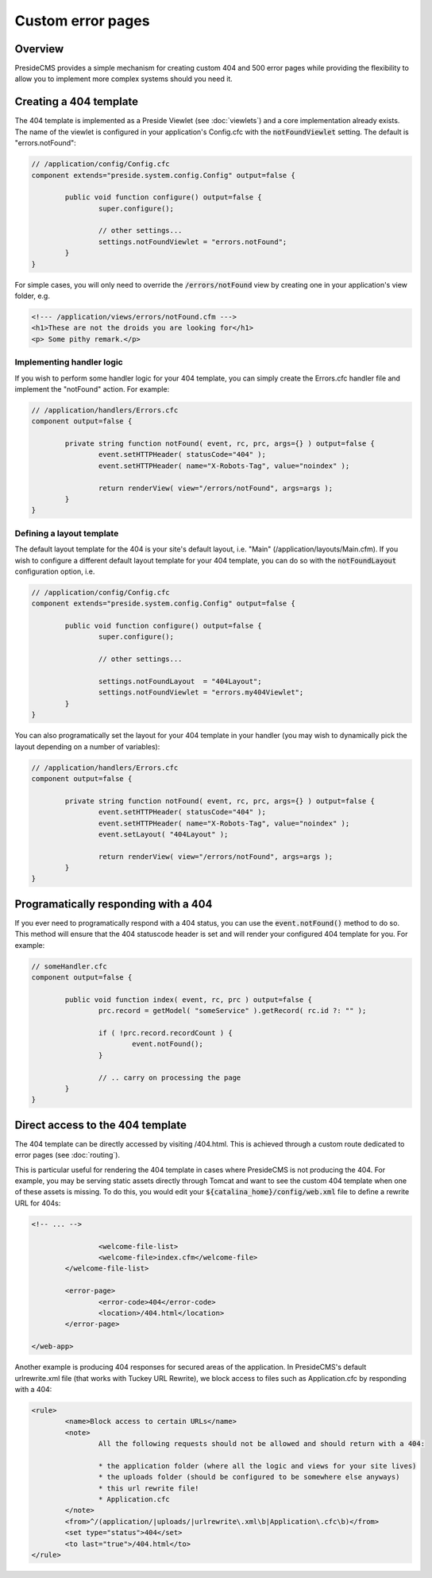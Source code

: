 Custom error pages
==================

Overview
########

PresideCMS provides a simple mechanism for creating custom 404 and 500 error pages while providing the flexibility to allow you to implement more complex systems should you need it.

Creating a 404 template
#######################

The 404 template is implemented as a Preside Viewlet (see :doc:`viewlets`) and a core implementation already exists. The name of the viewlet is configured in your application's Config.cfc with the :code:`notFoundViewlet` setting. The default is "errors.notFound":

.. code-block:: java

	// /application/config/Config.cfc
	component extends="preside.system.config.Config" output=false {

		public void function configure() output=false {
			super.configure();

			// other settings...
			settings.notFoundViewlet = "errors.notFound";
		}
	}

For simple cases, you will only need to override the :code:`/errors/notFound` view by creating one in your application's view folder, e.g.

.. code-block:: cfm

	<!--- /application/views/errors/notFound.cfm --->
	<h1>These are not the droids you are looking for</h1>
	<p> Some pithy remark.</p>

Implementing handler logic
~~~~~~~~~~~~~~~~~~~~~~~~~~

If you wish to perform some handler logic for your 404 template, you can simply create the Errors.cfc handler file and implement the "notFound" action. For example:

.. code-block:: java

	// /application/handlers/Errors.cfc
	component output=false {

		private string function notFound( event, rc, prc, args={} ) output=false {
			event.setHTTPHeader( statusCode="404" );
			event.setHTTPHeader( name="X-Robots-Tag", value="noindex" );

			return renderView( view="/errors/notFound", args=args );
		}
	}

Defining a layout template
~~~~~~~~~~~~~~~~~~~~~~~~~~

The default layout template for the 404 is your site's default layout, i.e. "Main" (/application/layouts/Main.cfm). If you wish to configure a different default layout template for your 404 template, you can do so with the :code:`notFoundLayout` configuration option, i.e.

.. code-block:: java

	// /application/config/Config.cfc
	component extends="preside.system.config.Config" output=false {

		public void function configure() output=false {
			super.configure();

			// other settings...

			settings.notFoundLayout  = "404Layout";
			settings.notFoundViewlet = "errors.my404Viewlet";
		}
	}

You can also programatically set the layout for your 404 template in your handler (you may wish to dynamically pick the layout depending on a number of variables):

.. code-block:: java

	// /application/handlers/Errors.cfc
	component output=false {

		private string function notFound( event, rc, prc, args={} ) output=false {
			event.setHTTPHeader( statusCode="404" );
			event.setHTTPHeader( name="X-Robots-Tag", value="noindex" );
			event.setLayout( "404Layout" );

			return renderView( view="/errors/notFound", args=args );
		}
	}



Programatically responding with a 404
#####################################

If you ever need to programatically respond with a 404 status, you can use the :code:`event.notFound()` method to do so. This method will ensure that the 404 statuscode header is set and will render your configured 404 template for you. For example:

.. code-block:: java

	// someHandler.cfc
	component output=false {

		public void function index( event, rc, prc ) output=false {
			prc.record = getModel( "someService" ).getRecord( rc.id ?: "" );

			if ( !prc.record.recordCount ) {
				event.notFound();
			}

			// .. carry on processing the page
		}
	}

Direct access to the 404 template
#################################

The 404 template can be directly accessed by visiting /404.html. This is achieved through a custom route dedicated to error pages (see :doc:`routing`).

This is particular useful for rendering the 404 template in cases where PresideCMS is not producing the 404. For example, you may be serving static assets directly through Tomcat and want to see the custom 404 template when one of these assets is missing. To do this, you would edit your :code:`${catalina_home}/config/web.xml` file to define a rewrite URL for 404s:

.. code-block:: xml
	
	<!-- ... -->

			<welcome-file-list>
			<welcome-file>index.cfm</welcome-file>
		</welcome-file-list>

		<error-page>
			<error-code>404</error-code>
			<location>/404.html</location>
		</error-page>

	</web-app>

Another example is producing 404 responses for secured areas of the application. In PresideCMS's default urlrewrite.xml file (that works with Tuckey URL Rewrite), we block access to files such as Application.cfc by responding with a 404:

.. code-block:: xml
	
	<rule>
		<name>Block access to certain URLs</name>
		<note>
			All the following requests should not be allowed and should return with a 404:

			* the application folder (where all the logic and views for your site lives)
			* the uploads folder (should be configured to be somewhere else anyways)
			* this url rewrite file!
			* Application.cfc
		</note>
		<from>^/(application/|uploads/|urlrewrite\.xml\b|Application\.cfc\b)</from>
		<set type="status">404</set>
		<to last="true">/404.html</to>
	</rule>
